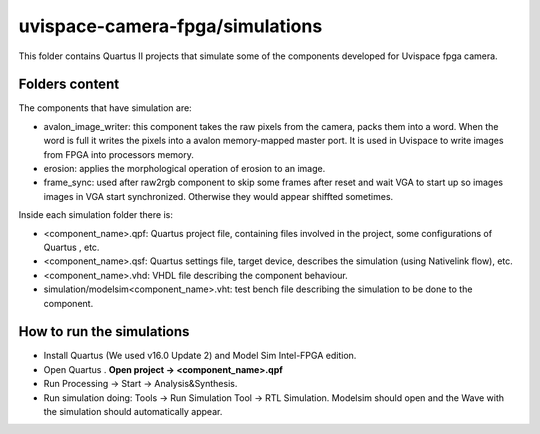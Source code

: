 ﻿================================
uvispace-camera-fpga/simulations
================================

This folder contains Quartus II projects that simulate some of the components developed for Uvispace fpga camera.

Folders content
===============
The components that have simulation are:

* avalon_image_writer: this component takes the raw pixels from the camera, packs them into a word. When the word is full it writes the pixels into a avalon memory-mapped master port. It is used in Uvispace to write images from FPGA into processors memory.
* erosion: applies the morphological operation of erosion to an image.
* frame_sync: used after raw2rgb component to skip some frames after reset and wait VGA to start up so images images in VGA start synchronized. Otherwise they would appear shiffted sometimes.


Inside each simulation folder there is:

* <component_name>.qpf: Quartus project file, containing files involved in the project, some configurations of Quartus , etc.
* <component_name>.qsf: Quartus settings file, target device, describes the simulation (using Nativelink flow), etc.
* <component_name>.vhd: VHDL file describing the component behaviour.
* simulation/modelsim<component_name>.vht: test bench file describing the simulation to be done to the component.

How to run the simulations
==========================
* Install Quartus (We used v16.0 Update 2) and Model Sim Intel-FPGA edition.
* Open Quartus . **Open project -> <component_name>.qpf**
* Run Processing -> Start -> Analysis&Synthesis.
* Run simulation doing: Tools -> Run Simulation Tool -> RTL Simulation. Modelsim should open and the Wave with the simulation should automatically appear.
